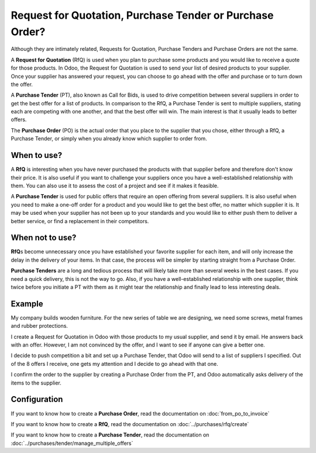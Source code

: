 =========================================================
Request for Quotation, Purchase Tender or Purchase Order?
=========================================================

Although they are intimately related, Requests for Quotation, Purchase
Tenders and Purchase Orders are not the same.

A **Request for Quotation** (RfQ) is used when you plan to purchase
some products and you would like to receive a quote for those
products. In Odoo, the Request for Quotation is used to send your list
of desired products to your supplier. Once your supplier has answered
your request, you can choose to go ahead with the offer and purchase
or to turn down the offer.

A **Purchase Tender** (PT), also known as Call for Bids, is used to
drive competition between several suppliers in order to get the best
offer for a list of products. In comparison to the RfQ, a Purchase
Tender is sent to multiple suppliers, stating each are competing with
one another, and that the best offer will win. The main interest is that
it usually leads to better offers.

The **Purchase Order** (PO) is the actual order that you place to the
supplier that you chose, either through a RfQ, a Purchase Tender, or
simply when you already know which supplier to order from.

When to use?
============

A **RfQ** is interesting when you have never purchased the products with
that supplier before and therefore don't know their price. It is also
useful if you want to challenge your suppliers once you have a
well-established relationship with them. You can also use it to assess
the cost of a project and see if it makes it feasible.

A **Purchase Tender** is used for public offers that require an open
offering from several suppliers. It is also useful when you need to make
a one-off order for a product and you would like to get the best offer,
no matter which supplier it is. It may be used when your supplier has
not been up to your standards and you would like to either push them to
deliver a better service, or find a replacement in their competitors.

When not to use?
================

**RfQ**\ s become unnecessary once you have established your favorite
supplier for each item, and will only increase the delay in the delivery
of your items. In that case, the process will be simpler by starting
straight from a Purchase Order.

**Purchase Tenders** are a long and tedious process that will likely
take more than several weeks in the best cases. If you need a quick
delivery, this is not the way to go. Also, if you have a
well-established relationship with one supplier, think twice before you
initiate a PT with them as it might tear the relationship and finally
lead to less interesting deals.

Example
=======

My company builds wooden furniture. For the new series of table we are
designing, we need some screws, metal frames and rubber protections.

I create a Request for Quotation in Odoo with those products to my usual
supplier, and send it by email. He answers back with an offer. However,
I am not convinced by the offer, and I want to see if anyone can give a
better one.

I decide to push competition a bit and set up a Purchase Tender, that
Odoo will send to a list of suppliers I specified. Out of the 8 offers I
receive, one gets my attention and I decide to go ahead with that one.

I confirm the order to the supplier by creating a Purchase Order from
the PT, and Odoo automatically asks delivery of the items to the
supplier.

Configuration
=============

If you want to know how to create a **Purchase Order**, read the
documentation on :doc:`from_po_to_invoice`

If you want to know how to create a **RfQ**, read the documentation
on :doc:`../purchases/rfq/create`

If you want to know how to create a **Purchase Tender**, read the
documentation on :doc:`../purchases/tender/manage_multiple_offers`
